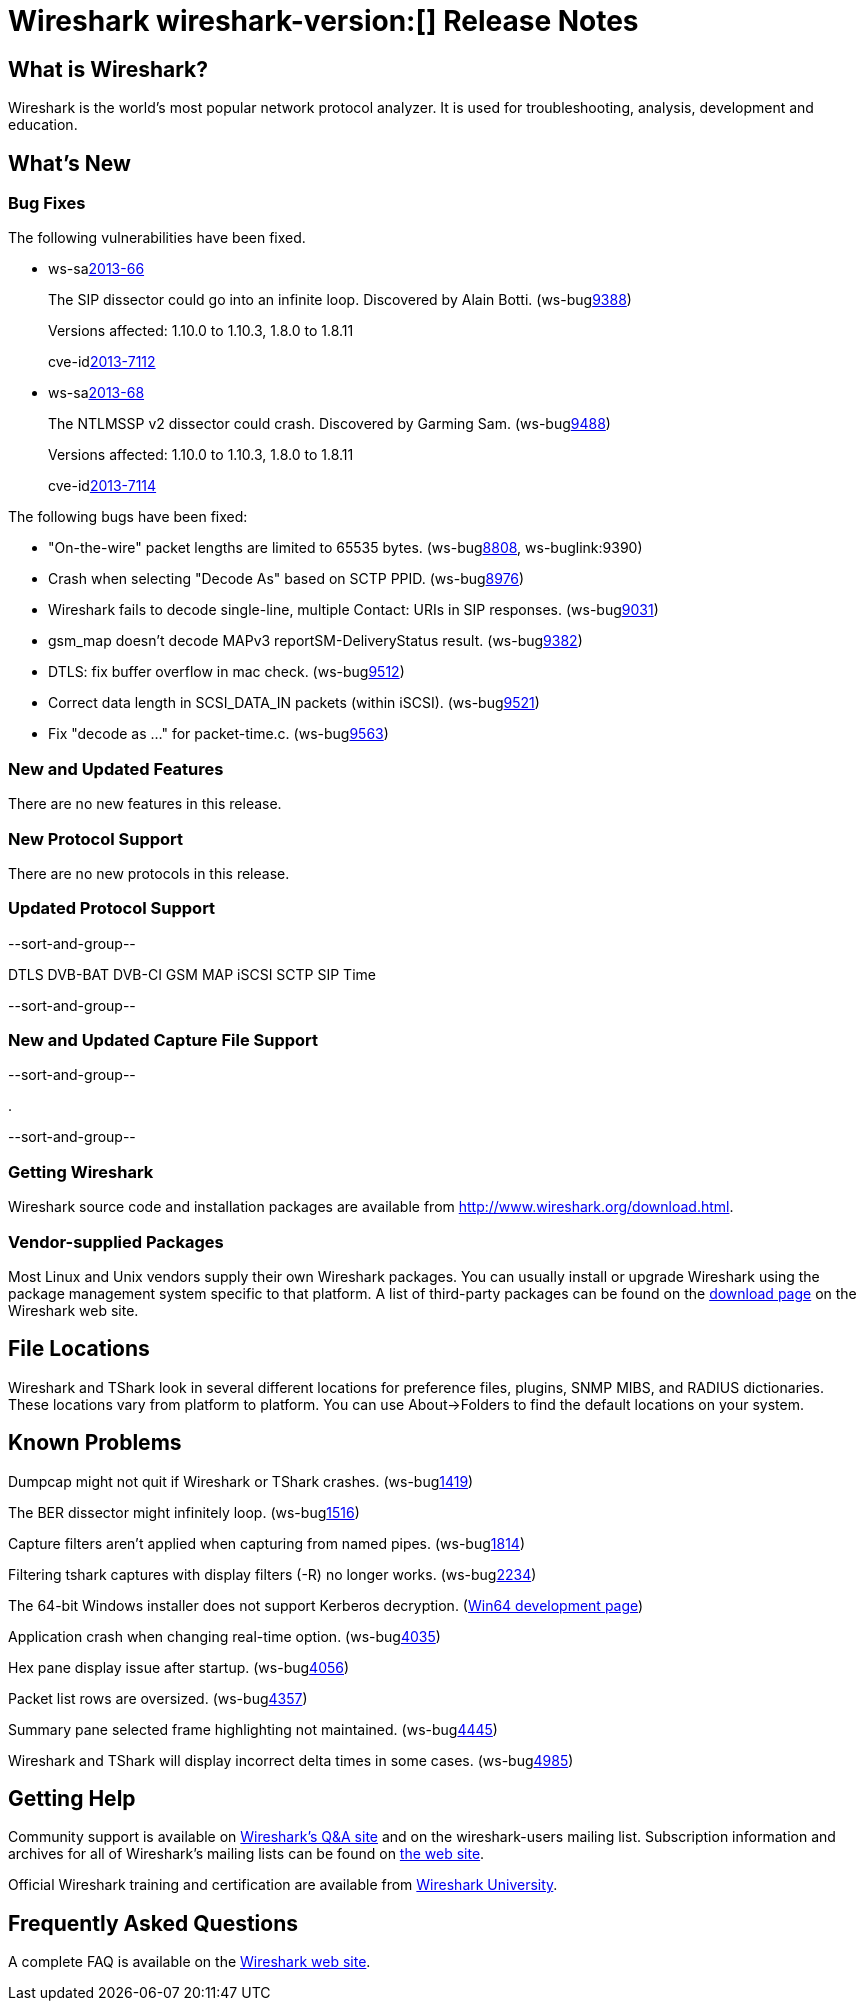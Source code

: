 = Wireshark wireshark-version:[] Release Notes
// $Id$

== What is Wireshark?

Wireshark is the world's most popular network protocol analyzer. It is
used for troubleshooting, analysis, development and education.

== What's New

=== Bug Fixes

The following vulnerabilities have been fixed.

//* ws-buglink:5000[]
//* ws-buglink:6000[Wireshark bug]
//* ws-salink:2013-11[]
//* cve-idlink:2013-2486[]

* ws-salink:2013-66[]
+
The SIP dissector could go into an infinite loop. Discovered by Alain Botti.
// Fixed in trunk-1.10: r53195
// Fixed in trunk-1.8: r53197
(ws-buglink:9388[])
+
Versions affected: 1.10.0 to 1.10.3, 1.8.0 to 1.8.11
+
cve-idlink:2013-7112[]

* ws-salink:2013-68[]
+
The NTLMSSP v2 dissector could crash. Discovered by Garming Sam.
// Fixed in trunk: r53626
// Fixed in trunk-1.10: r54072
// Fixed in trunk-1.8: r54146
(ws-buglink:9488[])
+
Versions affected: 1.10.0 to 1.10.3, 1.8.0 to 1.8.11
+
cve-idlink:2013-7114[]

The following bugs have been fixed:

//* Wireshark will strip the paint off your car, then apply a hideous
//flame job to the hood and fenders using gray, red, and black primer.
//(ws-buglink:0000[])

* "On-the-wire" packet lengths are limited to 65535 bytes. (ws-buglink:8808[], ws-buglink:9390)

* Crash when selecting "Decode As"  based on SCTP PPID. (ws-buglink:8976[])

* Wireshark fails to decode single-line, multiple Contact: URIs in SIP responses. (ws-buglink:9031[])

* gsm_map doesn't decode MAPv3 reportSM-DeliveryStatus result. (ws-buglink:9382[])

* DTLS: fix buffer overflow in mac check. (ws-buglink:9512[])

* Correct data length in SCSI_DATA_IN packets (within iSCSI). (ws-buglink:9521[])

* Fix "decode as ..." for packet-time.c. (ws-buglink:9563[])

=== New and Updated Features

There are no new features in this release.

=== New Protocol Support

There are no new protocols in this release.

=== Updated Protocol Support

--sort-and-group--

DTLS
DVB-BAT
DVB-CI
GSM MAP
iSCSI
SCTP
SIP
Time

--sort-and-group--

=== New and Updated Capture File Support

--sort-and-group--

.

--sort-and-group--

=== Getting Wireshark

Wireshark source code and installation packages are available from
http://www.wireshark.org/download.html.

=== Vendor-supplied Packages

Most Linux and Unix vendors supply their own Wireshark packages. You can
usually install or upgrade Wireshark using the package management system
specific to that platform. A list of third-party packages can be found
on the http://www.wireshark.org/download.html#thirdparty[download page]
on the Wireshark web site.

== File Locations

Wireshark and TShark look in several different locations for preference
files, plugins, SNMP MIBS, and RADIUS dictionaries. These locations vary
from platform to platform. You can use About→Folders to find the default
locations on your system.

== Known Problems

Dumpcap might not quit if Wireshark or TShark crashes.
(ws-buglink:1419[])

The BER dissector might infinitely loop.
(ws-buglink:1516[])

Capture filters aren't applied when capturing from named pipes.
(ws-buglink:1814[])

Filtering tshark captures with display filters (-R) no longer works.
(ws-buglink:2234[])

The 64-bit Windows installer does not support Kerberos decryption.
(https://wiki.wireshark.org/Development/Win64[Win64 development page])

Application crash when changing real-time option.
(ws-buglink:4035[])

Hex pane display issue after startup.
(ws-buglink:4056[])

Packet list rows are oversized.
(ws-buglink:4357[])

Summary pane selected frame highlighting not maintained.
(ws-buglink:4445[])

Wireshark and TShark will display incorrect delta times in some cases.
(ws-buglink:4985[])

== Getting Help

Community support is available on http://ask.wireshark.org/[Wireshark's
Q&A site] and on the wireshark-users mailing list. Subscription
information and archives for all of Wireshark's mailing lists can be
found on http://www.wireshark.org/lists/[the web site].

Official Wireshark training and certification are available from
http://www.wiresharktraining.com/[Wireshark University].

== Frequently Asked Questions

A complete FAQ is available on the
http://www.wireshark.org/faq.html[Wireshark web site].
